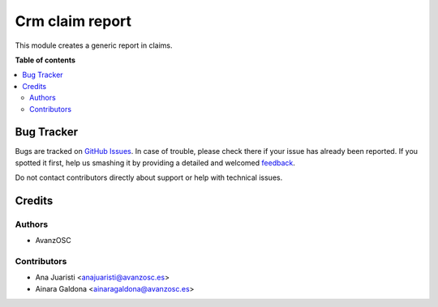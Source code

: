 ================
Crm claim report
================

.. |badge1| image:: https://img.shields.io/badge/licence-LGPL--3-blue.png
    :target: http://www.gnu.org/licenses/lgpl-3.0-standalone.html
    :alt: License: LGPL-3

|badge1|

This module creates a generic report in claims.


**Table of contents**

.. contents::
   :local:

Bug Tracker
===========

Bugs are tracked on `GitHub Issues <https://github.com/avanzosc/crm-addons/issues>`_.
In case of trouble, please check there if your issue has already been reported.
If you spotted it first, help us smashing it by providing a detailed and welcomed
`feedback <https://github.com/avanzosc/crm-addons/issues/new?body=module:%crm_claim_report%0Aversion:%2014.0%0A%0A**Steps%20to%20reproduce**%0A-%20...%0A%0A**Current%20behavior**%0A%0A**Expected%20behavior**>`_.

Do not contact contributors directly about support or help with technical issues.

Credits
=======

Authors
~~~~~~~

* AvanzOSC

Contributors
~~~~~~~~~~~~

* Ana Juaristi <anajuaristi@avanzosc.es>
* Ainara Galdona <ainaragaldona@avanzosc.es>
